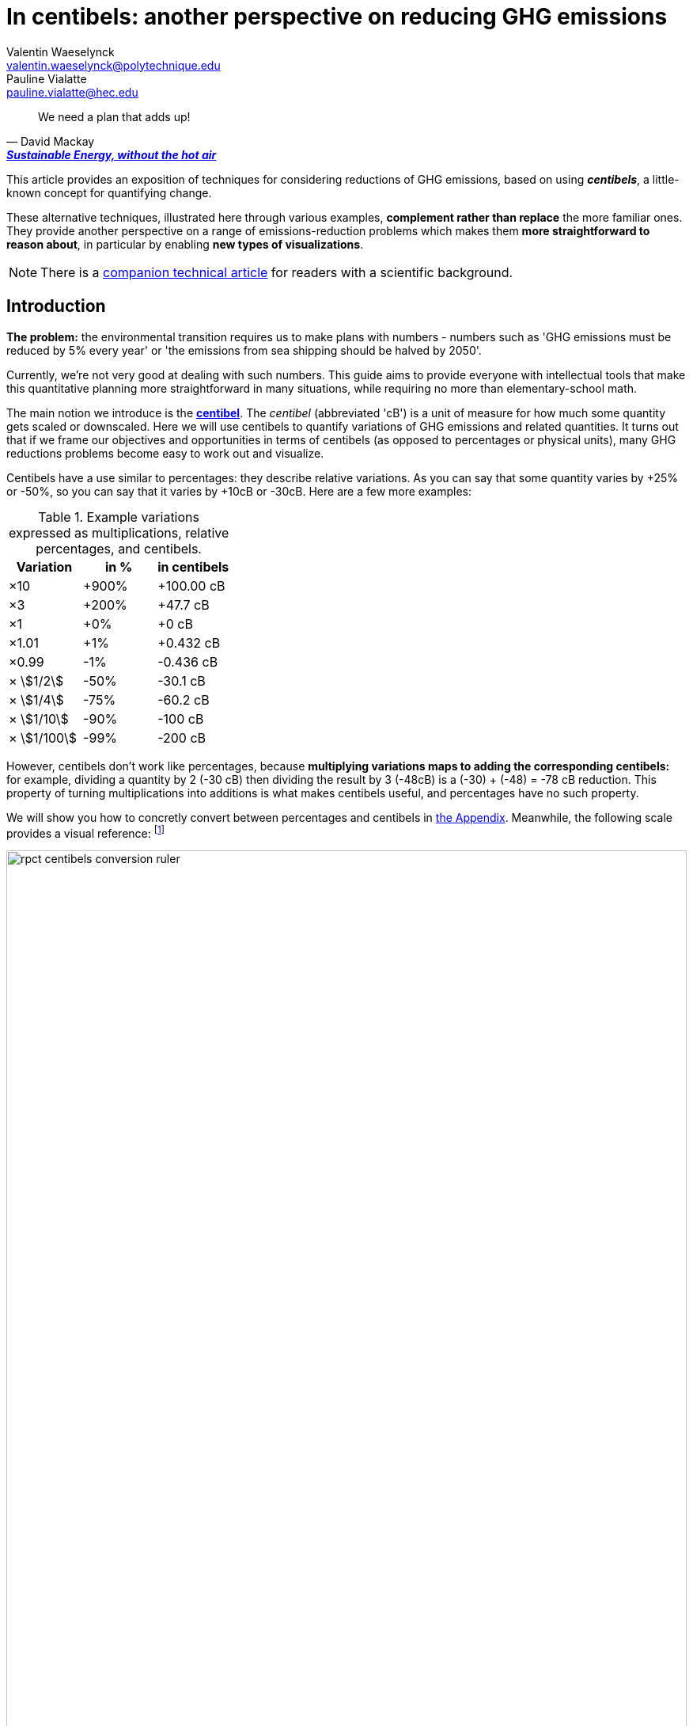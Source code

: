 :man-linkstyle: blue R <>
:mansource: Asciidoctor
:manversion: 1.0
:manmanual: Asciidoctor
:icons: font
:imagesdir: ./img
:stem:
= In centibels: another perspective on reducing GHG emissions =
Valentin Waeselynck <valentin.waeselynck@polytechnique.edu>; Pauline Vialatte <pauline.vialatte@hec.edu>

[quote,'David Mackay', 'https://www.withouthotair.com/[*Sustainable Energy, without the hot air*]']
____
We need a plan that adds up!
____

// IMPROVEMENT over default Asciidoctor theme: more emphasis on TIP (Val, 11 Mar 2021)
// IMPROVEMENT over default Asciidoctor theme: other colours (Val, 11 Mar 2021)


This article provides an exposition of techniques for considering reductions of GHG emissions, based on using _**centibels**_, a little-known concept for quantifying change.

These alternative techniques, illustrated here through various examples, **complement rather than replace** the more familiar ones. They provide another perspective on a range of emissions-reduction problems which makes them **more straightforward to reason about**, in particular by enabling **new types of visualizations**.

[NOTE]
====
There is a link:centibels-logarithmic-representations-for-the-carbon-transition.html[companion technical article] for readers with a scientific background.
====



== Introduction

*The problem:* the environmental transition requires us to make plans with numbers - numbers such as 'GHG emissions must be reduced by 5% every year' or 'the emissions from sea shipping should be halved by 2050'.

Currently, we're not very good at dealing with such numbers. This guide aims to provide everyone with intellectual tools that make this quantitative planning more straightforward in many situations, while requiring no more than elementary-school math.

The main notion we introduce is the *https://en.wikipedia.org/wiki/Decibel[centibel]*. The _centibel_ (abbreviated 'cB') is a unit of measure for how much some quantity gets scaled or downscaled. Here we will use centibels to quantify variations of GHG emissions and related quantities. It turns out that if we frame our objectives and opportunities in terms of centibels (as opposed to percentages or physical units), many GHG reductions problems become easy to work out and visualize.

Centibels have a use similar to percentages: they describe relative variations. As you can say that some quantity varies by +25% or -50%, so you can say that it varies by +10cB or -30cB. Here are a few more examples:

.Example variations expressed as multiplications, relative percentages, and centibels.
[cols=3*, options="header"]
|===
|Variation
|in %
|in centibels


|×10
|+900%
|+100.00 cB

|×3
|+200%
|+47.7 cB

|×1
|+0%
|+0 cB

|×1.01
|+1%
|+0.432 cB

|×0.99
|-1%
|-0.436 cB

|× asciimath:[1/2]
|-50%
|-30.1 cB

|× asciimath:[1/4]
|-75%
|-60.2 cB

|× asciimath:[1/10]
|-90%
|-100 cB

|× asciimath:[1/100]
|-99%
|-200 cB

|===


However, centibels don't work like percentages, because *multiplying variations maps to adding the corresponding centibels:* for example, dividing a quantity by 2 (-30 cB) then dividing the result by 3 (-48cB) is a (-30) + (-48) = -78 cB reduction. This property of turning multiplications into additions is what makes centibels useful, and percentages have no such property.


We will show you how to concretly convert between percentages and centibels in <<converting-to-from-centibels, the Appendix>>. Meanwhile, the following scale provides a visual reference: footnote:[The source code for all graphics in this article may be found at link:https://github.com/vvvvalvalval/ecolog10[github.com/vvvvalvalval/ecolog10]]

image::rpct-centibels-conversion-ruler.svg[width=100%]

In addition, here are a few more useful reference points:

[TIP]
====
**RULES OF THUMB**

* **+30 cB** corresponds to a **multiplication by 2** (+100%)
* **-30 cB** corresponds to a **division by 2** (-50%)
* **-48 cB** corresponds to a **division by 3** (-66%)
* **-60 cB** corresponds to a **division by 4** (-75%)
* **-70 cB** corresponds to a **division by 5** (-80%)
* **-100 cB** corresponds to a **division by 10** (-90%)

====

A small amount of practice makes it much easier to convert between centibels and other representations; however, even that is not always needed. As we'll see, centibels can sometimes be used fruitfully without ever converting them to percentages or physical units, by expressing in the first place the inputs and outputs of the problem at hand in centibels, and letting intuition handle them as it would any other quantity.


== Problem: figuring compounded reductions

When asking how much CO₂ is emitted by a given activity, a reasonably accurate answer is often of the form:

[latexmath]
++++
\text{GHG emissions} = \text{Consumption level} \times \text{GHG intensity}
++++

The above formula decomposes GHG emissions into 2 factors:

. **GHG intensity:** how much GHG we emit by consuming 1 unit of something.
    * also known as the _Emission Factor_.
. **Consumption level:** how many units of something are consumed.

Here are some examples of applying the above formula:

.Examples of GHG emissions broken down into GHG intensity and Consumption level.footnote:[Sources: https://www.ipcc.ch/site/assets/uploads/2018/02/ipcc_wg3_ar5_chapter7.pdf[IPCC AR5, Chapter 7]; https://www.epa.gov/sites/production/files/2015-07/documents/emission-factors_2014.pdf[epa.gov]; https://ourworldindata.org/environmental-impacts-of-food#where-do-the-emissions-from-our-food-come-from[Our World In Data].]
[cols=6*, options="header", grid=rows, cols="~,~,~,~,~,~"]
|===

|Activity
|Consumption level
|
|GHG intensity
|
|GHG emissions

|Electricity from coal
|10.0 MWh
|latexmath:[\times]
|https://www.ipcc.ch/site/assets/uploads/2018/02/ipcc_wg3_ar5_chapter7.pdf[1.05 tonCO₂e/MWh]
|latexmath:[=]
|10.5 tonCO₂e

|Electricity from natural gas
|10.0 MWh
|latexmath:[\times]
|https://www.ipcc.ch/site/assets/uploads/2018/02/ipcc_wg3_ar5_chapter7.pdf[0.6 tonCO₂e/MWh]
|latexmath:[=]
|6 tonCO₂e

|Driving a gasoline passenger car
|20 km
|latexmath:[\times]
|https://www.epa.gov/sites/production/files/2015-07/documents/emission-factors_2014.pdf[0.23 kgCO₂e/km]
|latexmath:[=]
|4.6 kgCO₂e


|Eating beef
|0.20 kg
|latexmath:[\times]
|https://ourworldindata.org/environmental-impacts-of-food#where-do-the-emissions-from-our-food-come-from[60 kgCO₂e/kg]
|latexmath:[=]
|12 kgCO₂e


|===

The important aspect to us in the above formula is that these factors are combined by a multiplication (not an addition).

This multiplicative relation makes it **difficult to figure the overall impact of combining reductions to several factors,** because the impact of each reduction depends on the others: we say that **the reductions are _compounded_.** For example, when reducing at the same time GHG intensity by -50% and consumption level by -40%, the overall reduction of GHG emissions is not -90% as intuition might suggest, but a more disappointing -70%.

The fundamental problem here is that multiplicative relations are less intuitive to handle and visualize than additive ones. Centibels alleviate that problem, by turning multiplications into additions: -30 cB on GHG intensity combined with -22 cB on consumption level _really_ does yield -52 cB on GHG emissions.

While centibels do make the math easier, their main added value is probably to allow new presentations of the problem, especially visual ones. The basic picture is:

.Example of combined efficency and frugality actions for reducing GHG emissions.
image::reduction-plans-basic-picture-bar-chart.svg[width=100%]

As an example, suppose that you're a regular meat eater, and want to reduce the GHG footprint of your diet footnote:[For more on food-related GHG emissions, see https://ourworldindata.org/environmental-impacts-of-food#co2-and-greenhouse-gas-emissions]. As is the case for many people, you realize that consuming beef accounts for most of that footprint, and so decide to reduce these beef-related GHG-emissions by a factor of 10 (therefore, a reduction of -90%, or equivalently -100 cB).

To achieve this objective, you have a spectrum of strategies:

. **frugality approach:** eating meat 10 times less frequently;
. **efficiency approach:** replacing beef with meat that is 10 times less carbon-intensive, such as poultry or pork;
. a mix of the above 2 approaches.

With that in mind, the following chart displays several diet plans for reducing beef-related GHG emissions:

image::beef-diet-plans-bar-chart.svg[width=100%]

Note that the above chart is only possible _because_ we are framing the problem in centibels.


=== Efficiency or frugality?

_What must we do to reduce the climate footprint of meat consumption? Should we eat different meat, or should we just eat less meat?_

While environmental questions are often framed in such binary terms, polarizing the debate, the previous figure shows us that there is in fact a continuum of possible responses, and gives us more precise answers than a vague _"well, we should do both"_.

[TIP]
====
**KEY TAKEWAY**

When emissions are decomposed into several factors, centibels measure emission reductions evenly across all factors.
====

Another common problem is that impressive progress in carbon efficiency can drive us to forget how much of the work must still be done by frugality. In our example, replacing half of beef by poultry feels significant, but attaining our objective still requires eating meat 5 times less frequently footnote:[granted, the issue is exacerbated by the fact that our objective is an ambitious reduction by 10; unfortunately, such ambitious objectives are often required for the carbon transition.]. By using centibels, the above figure makes this reality obvious.


[TIP]
====
**KEY TAKEWAY**

Centibels make it easier to plan emissions reductions as a measured combination of efficiency gains and frugality, rather than an unrealistic binary choice between efficiency and frugality.

In particular, using centibels tends to reveal the following challenge: _even highly-impressive enhancements in efficiency can leave significant work to frugality._

====


=== Diminishing returns

Continuing with our meat emissions example, suppose that you decide to reduce your meat consumption from 10 meat meals per week to only 1. You do so gradually, reducing at each month by 1 meat meal/week:

.An example diet schedule for reducing GHG emissions from meat consumption
[cols=3*, options="header"]
|===

|Month
|Meat meals per week
|Reduction from initial consumption

|January
|10
|-0%

|February
|9
|-10%

|March
|8
|-20%

|...
|...
|...

|September
|2
|-80%

|October
|1
|-90%

|November
|1
|-90%


|===

The September→October transition prevents exactly the same GHG emissions as the January→February transition: those of 1 meat meal per week, that is 10% of the initial emissions level.

Yet there is a sense in which the September→October transition is much harder than the January→February transition, because the former is a much more drastic reduction in the frequency of meat meals:

.Diminishing returns: reduction steps that have the same impact may have a different cost
[cols=4*, options="header"]
|===

|Transition
|from
|to
|gives up on

|January → February
|-0%
|-10%
|**1 in 10** meat meals

|September → October
|-80%
|-90%
|**1 in 2** meat meals


|===

In other words, in a -90% reduction trajectory, **eliminating the first 10% of emissions is usually much easier than eliminiting the last 10%.** This applies to a broad spectrum of domains, especially when the reductions consist of improving the efficiency of some process. Centibels are effective at making obvious such differences in relative variations:

.When reducing emissions, the first 10% of progress are usually much less expensive than the last. Centibels naturally account for this reality.
image::cb-rcpt-jumps.svg[width=100%]

The above figure also illustrates the **main shortcoming of centibels: _the reduction in centibels is not proportional to the reduced emissions._** As we progress along the reduction path, progressing by -1cB achieves less and less in terms of reduced tonnage of CO₂, whereas progressing by -1% always means eliminating one 100th of initial emissions.

Therefore, **centibels are usually a better proxy of reduction cost than of reduction impact.**

Having said that, this shortcoming is not always a huge loss. One of the lessons of this section is that it makes little sense to ask for the CO₂ impact of a reduction action when it's compounded with others (_How much CO₂ does it save to halve carbon intensity?_ Well, it depends on how the consumption level evolves).


== Application: decomposing the reduction effort across factors

When GHG emissions result from several compounded factors, using centibels makes it straightforward to reason about reducing them. This is illustrated in the following section by considering emissions from cement production.

=== Example: reducing emissions from cement

Assume that we want to reduce the CO₂ emissions from producing cement for construction: for example, we might aim to divide these emissions by 10 (-90%) on the long term, which corresponds exactly to a -100 cB target.

To model cement-production GHG emissions, we decompose them into the following factors:

1. **CO₂ intensity:** how much CO₂ is emitted from producing a ton of cement. (in tonCO₂eq/t)
  - _**Influenced by:** production technology._
1. **Construction density:** how much cement we use per building area (in t/m²).
  - _**Influenced by:** architectural design._
1. **Usage:** how much we build (in m²).
  - _**Influenced by:** housing policies, lifestyle choices._

To be more explicit: in this model, CO₂ emissions are given by the following formula:

[latexmath]
++++
\text{CO₂ emissions} = \text{CO₂ intensity} \times \text{Construction density} \times \text{Usage}
++++

When using centibels, the above equation turns into the 'budget problem' of splitting the -100cB reduction across our 3 factors. The following chart provides an example:

[#cement-economy-centibels]
.How various reduction actions might be combined to lower CO₂ emissions from cement (numbers chosen arbitrarily).
image::cement-economy-centibels.svg[width=100%]

[TIP]
====
**KEY TAKEWAY**

When expressed in centibels, emissions reduction objectives become a 'budget' problem: how many centibels are contributed by each factor.

This is not possible with percentages or tonCO₂eq, because the reductions on individual factors are compounded.
====



== Application: emissions reduction pathways

The previous section discussed allocating emissions reduction efforts over several factors. This one discusses allocating them over _time_, that is planning **_emissions reduction pathways_**. Here again, framing the problem in centibels can make it more workable.

[]
====

*Case study:* to have a good chance of limiting global warming to less than +2°C, we decide starting from now to *reduce GHG emissions at a rate of -6.4% every year.*

_By how much will we have reduced GHG emissions in 10 years?_

====

Most people will either tell you that they don't know, or give the instinctive but incorrect answer of -64%. Those few who can find the correct formula of latexmath:[100 \times \left(1 - \left(1 - \frac{6.4}{100}\right)^{10}\right)] probably cannot compute it off the top of their heads. The fundamental issue here is that successive applications of percentages is tricky.

On the other hand, if we frame our objective as

[]
====
_We will reduce our GHG emissions by -2.89 cB/year_
====

anyone can tell that in 10 years, we will have reduced them by -28.9cB, from which you can quickly translate it to a -49% reduction. *In centibels, the correct calculation is the intuitive one.*



The advantage of centibels is even more evident when we reverse the problem:

[]
====
_If we aim for -48% GHG emissions in 10 years, by what fraction must we reduce them each year?_
====

At this point, only the scientifically trained have a chance of finding the correct formula of latexmath:[100 \times \left(1 - \left(1 - \frac{48}{100}\right)^{\frac{1}{10}}\right)]. On the other hand, if I tell you that we aim for -28.4 cB in 10 years, you can easily tell that this translates to a reduction of -2.84 cB/year.


[TIP]
====
**KEY TAKEWAY**

Successive applications of percentages are arithmetically hard. Most people get them wrong.

In contrast, for same purpose, centibels require only basic additions and subtractions, the kind of which we use for everyday accounting.
====




=== How many centibels per year? ===

We mentioned a 'speed of decline' of GHG emissions of -2.89 cB/year. This section explains how to compute such a number.

At the time of writing, it is estimated that the world has a remaining https://www.theguardian.com/environment/datablog/2017/jan/19/carbon-countdown-clock-how-much-of-the-worlds-carbon-budget-have-we-spent['emissions budget'] of 646 GtCO2e to stay below +2°C of global warming.

Emissions reduction pathways are designed so as to not emit more than this 646 GtCO2e threshold in the future: the 'speed of decline' is computed accordingly, depending on when we start reducing emissions (the more we delay, the faster we will have to reduce emissions). The mathematics of the problem are too involved to derive here, but they yield the following rule:

[]
====
**Working out the required 'speed of decline' of GHG emissions, in cB/year**:

1. If we kept our current yearly emissions of https://www.globalcarbonproject.org/carbonbudget/index.htm[42.1 GtCO2e/year], we would have exhausted our 646 GtCO2e carbon budget in 2036. **Let's call 2036 the _Pivot Year_** for global emissions.
2. **Constraint:** we must have reduced emissions by **-43.4 cB at the Pivot Year.** (-63.2%)footnote:[Note to scientists: -43.3 cB corresponds to a division by the mathematical constant e = 2.71828...]
====

So if we started reducing in 2021, this would mean a reduction of -43.4 cB in 15 years, i.e -2.89 cB/year (-6.45% every year).

If we delayed by 5 years and started reducing in 2026, this would be a much more challenging -4.34 cB/year (-9.52% every year).

image::exp-decay-global-pathways.svg[width=100%]

[TIP]
====
**KEY TAKEWAY**

Exponential-decay pathways, one of the most commonly used type of trajectories for communicating about emissions reduction, are easy to reason about in centibels: we remove the same number of centibels every year.

Thanks to the _"-43.3 cB at Pivot Year" rule,_ it's easy to keep track of the rate at which to reduce emissions (and how it grows as we delay).

====

[WARNING]
.The specific shape of the pathway is critical
====
The above 'target' of -43.4 cB only applies to 'constant centibels speed' reduction pathways (which consist of reducing emissions by the same numbers of centibels every year - known in the scientific community as _exponential decay pathways_). If the curve of our emissions doesn't follow rigourously this specific shape, especially in early years, this rule no longer works.

For example, in order to account for 'inertia' in yearly emissions, another approach is to plan reductions not at 'constant centibels speed', but at 'constant centibels _acceleration_': emissions then follow a 'half-bell curve' with a slower decline in early years and a more brutal 'landing' in late years. In this case, the Pivot Year target is -34.1 cBfootnote:[Note to scientists: -34.1 cB corresponds to a division by the mathematical constant latexmath:[e^{\frac{\pi}{4}}]]; starting the reductions in 2021 would then require an 'acceleration' of -0.303 cB/year².
====

[WARNING]
.Emissions budgets may vary by country or sector
====
For various reasons ranging from equity to practicality, it might be sensible that emissions budgets not be distributed uniformly among countries or industrial sectors. This implies different decarbonization speeds and Pivot Years across countries and sectors.
====

[WARNING]
.Negative emissions
====
Some emission pathways plan for GHG emissions to become negative after a few decades. Centibels cannot handle negative quantities, and so are not suitable for modeling such pathways.
====


== Application: the Kaya equation ==

The Kaya equation describes the GHG emissions of a society by decomposing them into the following 4 factors:

[latexmath]
++++
\text{GHG} = \frac{\text{GHG}}{E} \times \frac{E}{\text{GDP}} \times \frac{\text{GDP}}{\text{Pop}} \times \text{Pop}
++++

The factors are:

* latexmath:[\text{Pop}]: the *population size* (in persons)
* latexmath:[\frac{\text{GDP}}{\text{Pop}}]: the *GDP per capita* (in $/person)
  - can be loosely interpreted as the average "standard of living" (how much economic production each person enjoys on average), with important caveats in said interpretation.
* latexmath:[\frac{E}{\text{GDP}}]: the *energy intensity of economic production* (in kWh/$)
  - in English: how much energy is needed to produce $1 of added value (on average).
* latexmath:[\frac{\text{GHG}}{E}]: the *carbon content of energy* (in gCO₂eq/kWh)
  - in English: how much CO₂ is emitted when consuming 1kWh of energy (on average).


Because the Kaya equation is a multiplicative chain, we can gain insights by discussing it in terms of centibels. Concretely, if we aim to reduce GHG emissions at a pace of -2.89 cB/year, then all 4 factors must vary each such that their variations sum to -2.89 cB/year.

Importantly, if some of the 4 factors are _increasing_ rather than decreasing, then they play adversarially to reducing GHG emissions, adding to the burden on the other factors.

For example, if GDP per capita increases by +1 cB/year, then the burden of reduction on the other 3 factors is now -3.89 cB/year. Likewise, a growing population adds to the challenge of reducing GHG emissions. This is illustrated in the following figure:

.Demographic and economic growth add to the speed requirements for the decarbonization of the economy
image::kaya-cB-degrowth.svg[]

Today, when discussing the environmental transition, the first two factors get most of the attention. For example, replacing fossil fuels with renewable or nuclear energy sources reduces latexmath:[\frac{\text{GHG}}{E}]. Likewise, making our economy more _energy-efficient_ (for example: replacing air travel with train travel, enhancing the fuel economy of cars, replacing radiators with heat pumps, or redirecting our leisure expenses from watching online video to reading books) reduces latexmath:[\frac{E}{\text{GDP}}].

You might think that achieving a fast pace of reduction on latexmath:[\frac{\text{GHG}}{E}] is easy, thanks to renewable energy sources: after all, the carbon content of wind electricity is a good -100 cB below that of coal, even when accounting for storage. But this analysis overlooks the following issues:

. Electricity production only accounts for about 40% of GHG emissions, and electrifying the other energy uses is much more work than just replacing power plants.
. The sheer scale of the electicity production to substitute is challenging in itself, posing in particular difficulties of material supply.
. About 30% of GHG emissions are not related to energy consumption at all (in particular from agriculture, as well as the cement and metallurgy industries).

Can we do something about latexmath:[\frac{E}{\text{GDP}}], i.e make our economies less energy-intensive? To some extent, we're already doing it: for example, https://ourworldindata.org/grapher/energy-intensity-of-economies[some estimations] show that latexmath:[\frac{E}{\text{GDP}}] has decreased at a pace of -0.8 cB/year from 2005 to 2015 at the global levelfootnote:[Some countries have sustained much faster reductions of latexmath:[\frac{E}{\text{GDP}}]; unfortunately, this often doesn't point us towards any sustainable direction, because these achievements are made possible by energy trade. For instance, from 1998 to 2008, Norway has decreased its latexmath:[\frac{E}{\text{GDP}}] at an impressive pace of -3.5 cB/year... mostly thanks to growing North sea oil exports, while their territorial energy consumption remained constant.].

People and governments tend to have strong feelings about demographic policies and economic growth; we will not debate here what objectives are acceptable regarding these factors, but it's important not to forget that they exist and can exert strong influence on GHG emissions, for better or for worse.


== Application: handling more advanced emissions models

Some situations demand more sophisticated emissions models than an elementary multiplication of factors, because some of the factors have to be raised to a certain power. These emissions models, known as _power laws_, are typically not discussed outside of technical circles, due to their relative mathematical sophistication. As we'll see, using centibels can make it easier to reason about such models.


=== Example: saving fuel on cargo ships

[]
====
You might have heard that a cargo ship consumes *less fuel when it goes more slowly*, which reduces GHG emissions.

However, reducing the speed of a cargo ship also reduces the _throughput_ at which it delivers goods, and so reducing speed will *increase the number of cargo ships at sea,* which increases GHG emissions.

_Can we tell which effect will win out? **Can we reduce GHG emissions by changing the speed of cargo ships?**_
====

We have the following *formulas for transportation throughput and GHG emissions:*

[latexmath]
++++
\text{transportation throughput} = A \times \text{fleet size} \times \text{ship speed}
++++


[latexmath]
++++
\text{GHG emissions} = B \times \text{fleet size} \times (\text{ship speed})^3
++++

in which latexmath:[A] and latexmath:[B] are constants which won't matter to us here.

From these formulas, any engineer can give you the following elements:

1. Increasing fleet size by +1 cB will *increase both throughput and GHG emissions by +1 cB*
2. Decreasing ship speed by -1 cB will *decrease throughput by -1 cB and GHG emissions by -3 cB*

From here, you can deduce that _**by trading -1 cB in ship speed for +1 cB in fleet size, you keep the same transportation throughput, while reducing GHG emissions by +1 -3 = -2 cB.**_

.How variations in ship speed and fleet size affect transportation throughput and GHG emissions.
[cols=3*, options="header"]
|===
|Action
|Impact on throughput
|Impact on GHG emissions

|-1 cB speed
|-1 cB
|-3 cB

|+1 cB fleet size
|+1 cB
|+1 cB

|**Both actions**
|**+0 cB**
|**-2 cB**
|===

So the answer is: _yes_, reducing ship speed does reduce GHG emissions in spite of the increase in fleet size (hurray!). Notice that by framing the situation in terms of centibels, we made this opportunity easy to spot and work out.

For example, you can verify that a -10cB reduction in speed compensated by a +10cB increase in fleet size would translate to -20.6% in ship speed, +25.9% in fleet size, and -36.9% in GHG emissions from fuel consumption. In addition, compounding this approach with a _frugality_ policy, we might not compensate all the way to +10cB in fleet size, in which case the GHG emissions would be even more reduced.

Of course, such a change would have drawbacks: for example personel costs would increase and sea voyages would last longer. But this is typically the sort of tradeoffs to be considered for the environmental transition.


[TIP]
====
**KEY TAKEWAY**

In some situations, the impact of reduction actions can become much easier to work out when quantifying them in centibels.
====



////
=== Example: reducing emissions from driving cars

*Case study:* suppose we want to reduce the GHG emissions from driving individual cars.

On the long term, we want to divide said emissions by 10 (-90%), which corresponds exactly to a -100cB variation.

Following https://www.withouthotair.com/cA/page_254.shtml[MacKay], we model the problem by decomposing the car-driving emissions into the following **factors:**

1. **Engine carbon intensity:** how much CO₂ the engine emits per energy delivered. (in teqCO₂/kWh)
  - _**Influenced by:** engine technology, fuel production._
1. **Distance-wise displaced mass:** how much matter is set into motion per mile traveled (in ton/mile), through car acceleration or air resistance.
  - _**Influenced by:** vehicle weight, aerodynamic profile, distance between stops._
1. **Energy per displaced mass:** how much kinetic energy is spent per ton of displaced mass (in kWh/ton).
  - _**Influenced by:** driving speed._
1. **Usage:** how much we drive (in miles).
  - _**Influenced by:** lifestyle._

Importantly, as we make enhancements to reduce each factor, _**the effects multiply.**_ This might sound like good news, but it usually works to our disappointment: for example, if we reduced by 20% each of the 4 above-mentioned factors, the result would no be a -80% reduction of CO₂ emissions, but a more modest -59%, which would leave twice as much residual emissions.

When we frame the situation _**in centibels, these multiplications become additions,**_ which are easier to reason about and visualize. As an example, the following chart uses this fact to show how various reduction actions might contribute to lowering car-driving emissions:

[#cars-economy-centibels]
.How various reduction actions might be combined to lowering car-driving emissions (numbers chosen arbitrarily).
image::cars-economy-centibels.svg[]
////


== Conclusion

Centibels are a **conceptual tool for considering changing quantities.** As such, they play a role similar to percentages, but bring different insights. We find that centibels add a **useful perspective on reducing GHG emissions.**

Centibels are valuable in situations where GHG emissions are broken down into **compounded factors**, rather than distributed over separate sectors.

In particular, centibels make more tangible the **continuum of possibilities between frugality-only and efficiency-only emissions reductions.** If this leads (as we hope) to more constructive and less polarized discussions about what the carbon transition involves, that will likely be their most useful application.

Centibels represent compounded reduction actions as **additive contributions with a shared unit of measure.** Reducing emissions can then be viewed as a budget allocation problem.

Some emissions reduction problems, when framed in centibels, become more straightforward to think about.

We hope it's clear that **_centibels are not an emissions-reduction technology._** They add nothing to the set of concrete reduction actions available to us, and can only help by making us more lucid about orchestrating them.

[[converting-to-from-centibels]]
== Appendix: converting to / from centibels

Denoting latexmath:[p] the relative percentage (e.g -75%), latexmath:[s] the corresponding scaling factor (e.g latexmath:[\times \frac{1}{4}]), and latexmath:[c] the corresponding centibels (e.g -60.2 cB), we have the following *conversion formulas*:


[latexmath]
++++
s = 1 + \frac{p}{100}
++++

[latexmath]
++++
c = 100 \times \log(s)
++++

[latexmath]
++++
s = 10 ^{\frac{c}{100}}
++++

[latexmath]
++++
p = 100 \times (s - 1)
++++

Note that the first and last formulas are merely reminders about what relative percentages mean.

Here are screenshots of converting between centibels and relative percentages on the calculator app of an Android phone:

.A -17% variation translates to -8.09 cB.
image::example-computing-rcpt-to-cB.png[]

.A -38 cB variation translates to -58.3%.
image::example-computing-cB-to-rpct.png[]

Note that some computations involve a latexmath:[\log] function (pronounce: "logarithm"). There exist several logarithm functions; to make sure you're using the correct onefootnote:[known as the _base-10 logarithm_.], verify that latexmath:[\log(10) = 1].


== Appendix: on the implicit use of logarithms

Some knowledgeable readers might be surprised that the word 'logarithm' never appears in the body of this article. Indeed, logarithms are essential to centibels, and the link:centibels-logarithmic-representations-for-the-carbon-transition.html[companion technical article] is very explicit about this. When writing the present article, we made this omission deliberately, in order to prove a point: that most of the benefits of logarithmic representations can be reaped without any formal understanding of their mathematical foundations, the key substitute being the centibel unit of measure. There are a few historical precedents: the pH for acidity, the Richter magnitude scale for earthquakes, and of course the decibel, mostly used for sound, are all logarithmic units in common use.

Many of the centibel-based graphics in this article are visually equivalent to using a logarithmic scale on some axis. The advantage of centibels over logarithmic scales is that they convey meaning which extends outside of the graphics. For non-scientific audiences, logarithmic scales usually demand to be complemented by an explanation anyway.


== About the authors

[.float-group]
--
[.left]
image::author-picture-vw.jpg[width=144]

https://vvvvalvalval.github.io/pages/about.html[Valentin Waeselynck] is an independent software engineer and data scientist, with an interest in technical pedagogy.

He graduated in Engineering from the École Polytechnique.
--


[.float-group]
--
[.right]
image::author-picture-pv.jpg[width=144]

[.text-right]
https://www.linkedin.com/in/pauline-vialatte-92b16bb3/[Pauline Vialatte] currently manages environmental projects at the French Development Agency of Santo Domingo, after several years working as a Climate/Energy consultant and carbon offset project developer at EcoAct.

[.text-right]
She graduated in Engineering at Institut d'Optique Graduate School, and in Sustainable Development at HEC Paris.
--